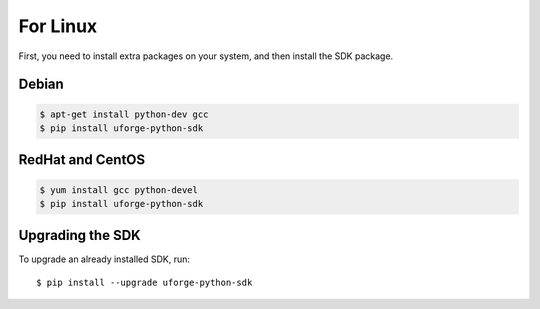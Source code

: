 .. Copyright 2017 FUJITSU LIMITED

For Linux
---------

First, you need to install extra packages on your system, and then install the SDK package.

Debian
~~~~~~

.. code-block:: sh

	$ apt-get install python-dev gcc
	$ pip install uforge-python-sdk


RedHat and CentOS
~~~~~~~~~~~~~~~~~

.. code-block:: sh

	$ yum install gcc python-devel
	$ pip install uforge-python-sdk


Upgrading the SDK
~~~~~~~~~~~~~~~~~

To upgrade an already installed SDK, run::

	$ pip install --upgrade uforge-python-sdk
